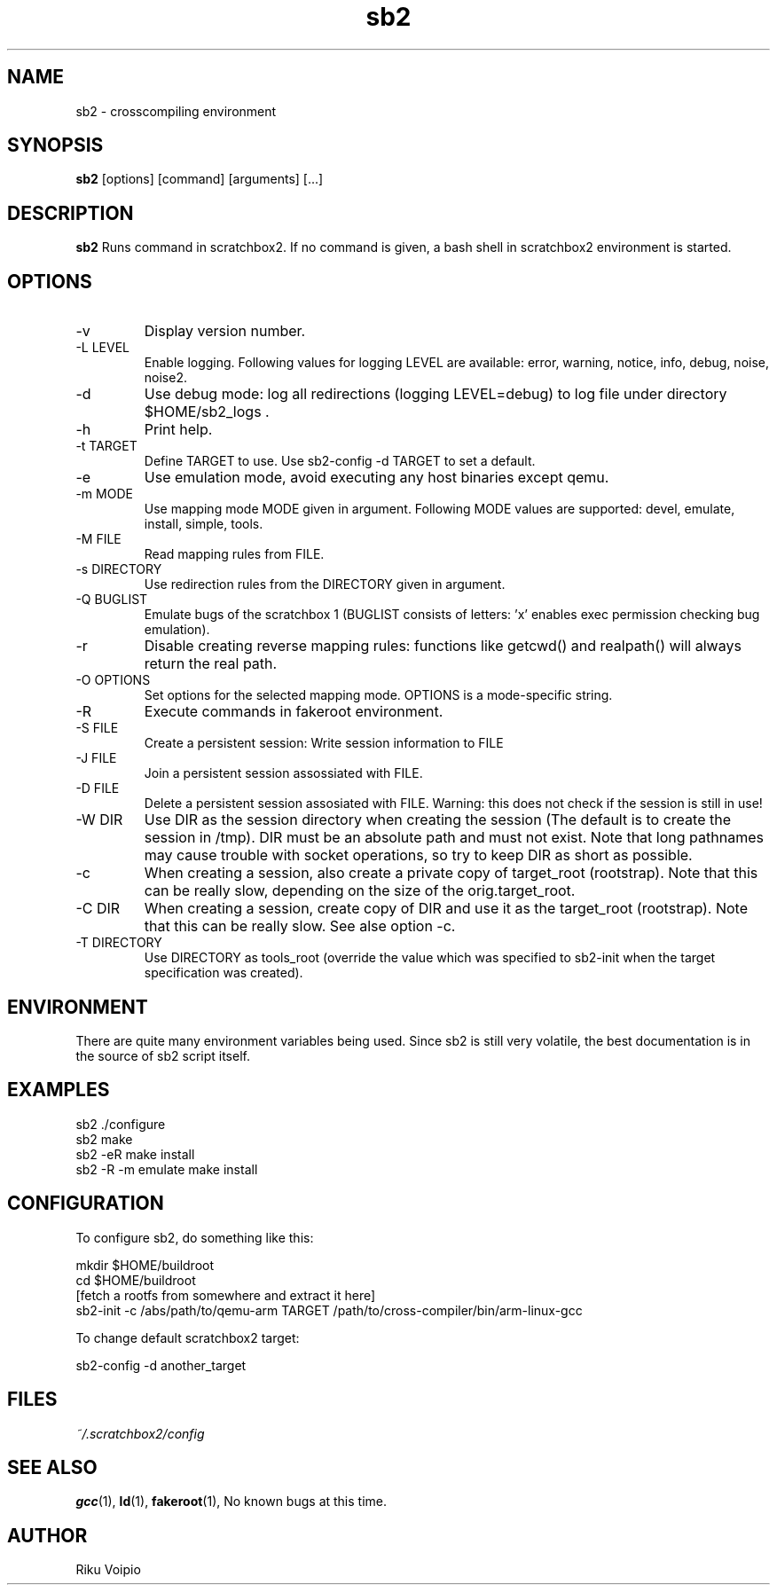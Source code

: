 .TH sb2 1 "11 September 2007" "2.0" "sb2 man page"
.SH NAME
sb2 \- crosscompiling environment
.SH SYNOPSIS
.B sb2
[options] [command] [arguments] [...]
.SH DESCRIPTION
.B sb2
Runs command in scratchbox2. If no command is given, a bash shell
in scratchbox2 environment is started.
.SH OPTIONS
.TP
\-v
Display version number.
.TP
\-L LEVEL
Enable logging. Following values for logging LEVEL are available: error, warning, notice, info, debug, noise, noise2.
.TP
\-d
Use debug mode: log all redirections (logging LEVEL=debug) to log file under directory $HOME/sb2_logs .
.TP
\-h
Print help.
.TP
\-t TARGET
Define TARGET to use. Use sb2-config -d TARGET to set a default.
.TP
\-e
Use emulation mode, avoid executing any host binaries except qemu.
.TP
\-m MODE
Use mapping mode MODE given in argument. Following MODE values are supported: devel, emulate, install, simple, tools.
.TP
\-M FILE
Read mapping rules from FILE.
.TP
\-s DIRECTORY
Use redirection rules from the DIRECTORY given in argument.
.TP
\-Q BUGLIST
Emulate bugs of the scratchbox 1 (BUGLIST consists of letters: 'x' enables exec permission checking bug emulation).
.TP
\-r
Disable creating reverse mapping rules: functions like getcwd() and realpath() will always return the real path.
.TP
\-O OPTIONS
Set options for the selected mapping mode. OPTIONS is a mode-specific string.
.TP
\-R
Execute commands in fakeroot environment.
.TP
\-S FILE
Create a persistent session: Write session information to FILE
.TP
\-J FILE
Join a persistent session assossiated with FILE.
.TP
\-D FILE
Delete a persistent session assosiated with FILE. 
Warning: this does not check if the session is still in use!
.TP
\-W DIR
Use DIR as the session directory when creating the session (The default is to
create the session in /tmp). DIR must be an absolute path and must not exist.
Note that long pathnames may cause trouble with socket operations, so try to
keep DIR as short as possible. 
.TP
\-c
When creating a session, also create a private copy of target_root (rootstrap). Note that this can be really slow, depending on the size of the orig.target_root.
.TP
\-C DIR
When creating a session, create copy of DIR and use it as the
target_root (rootstrap). Note that this can be really slow. See alse option -c.
.TP
\-T DIRECTORY
Use DIRECTORY as tools_root (override the value which was specified to sb2-init when the target specification was created).

.SH ENVIRONMENT
There are quite many environment variables being used. Since sb2 is still
very volatile, the best documentation is in the source of sb2 script itself.

.SH EXAMPLES
.TP
sb2 ./configure
.TP
sb2 make
.TP
sb2 -eR make install
.TP
sb2 -R -m emulate make install

.SH CONFIGURATION
To configure sb2, do something like this:

.nf
mkdir $HOME/buildroot
cd $HOME/buildroot
[fetch a rootfs from somewhere and extract it here]
sb2-init -c /abs/path/to/qemu-arm TARGET /path/to/cross-compiler/bin/arm-linux-gcc
.fi

To change default scratchbox2 target:

sb2-config -d another_target

.SH FILES
.P
.I ~/.scratchbox2/config
.SH SEE ALSO
.BR gcc (1),
.BR ld (1),
.BR fakeroot (1),
No known bugs at this time.
.SH AUTHOR
.nf
Riku Voipio
.fi
